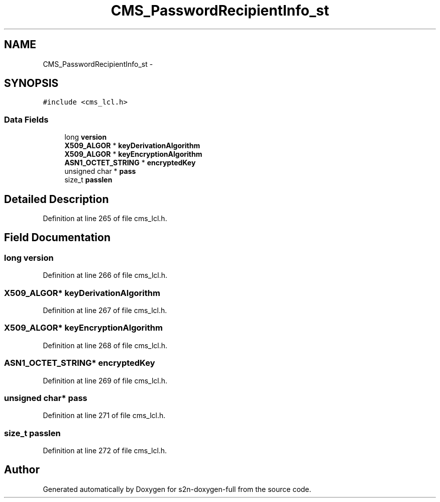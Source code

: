 .TH "CMS_PasswordRecipientInfo_st" 3 "Fri Aug 19 2016" "s2n-doxygen-full" \" -*- nroff -*-
.ad l
.nh
.SH NAME
CMS_PasswordRecipientInfo_st \- 
.SH SYNOPSIS
.br
.PP
.PP
\fC#include <cms_lcl\&.h>\fP
.SS "Data Fields"

.in +1c
.ti -1c
.RI "long \fBversion\fP"
.br
.ti -1c
.RI "\fBX509_ALGOR\fP * \fBkeyDerivationAlgorithm\fP"
.br
.ti -1c
.RI "\fBX509_ALGOR\fP * \fBkeyEncryptionAlgorithm\fP"
.br
.ti -1c
.RI "\fBASN1_OCTET_STRING\fP * \fBencryptedKey\fP"
.br
.ti -1c
.RI "unsigned char * \fBpass\fP"
.br
.ti -1c
.RI "size_t \fBpasslen\fP"
.br
.in -1c
.SH "Detailed Description"
.PP 
Definition at line 265 of file cms_lcl\&.h\&.
.SH "Field Documentation"
.PP 
.SS "long version"

.PP
Definition at line 266 of file cms_lcl\&.h\&.
.SS "\fBX509_ALGOR\fP* keyDerivationAlgorithm"

.PP
Definition at line 267 of file cms_lcl\&.h\&.
.SS "\fBX509_ALGOR\fP* keyEncryptionAlgorithm"

.PP
Definition at line 268 of file cms_lcl\&.h\&.
.SS "\fBASN1_OCTET_STRING\fP* encryptedKey"

.PP
Definition at line 269 of file cms_lcl\&.h\&.
.SS "unsigned char* pass"

.PP
Definition at line 271 of file cms_lcl\&.h\&.
.SS "size_t passlen"

.PP
Definition at line 272 of file cms_lcl\&.h\&.

.SH "Author"
.PP 
Generated automatically by Doxygen for s2n-doxygen-full from the source code\&.
